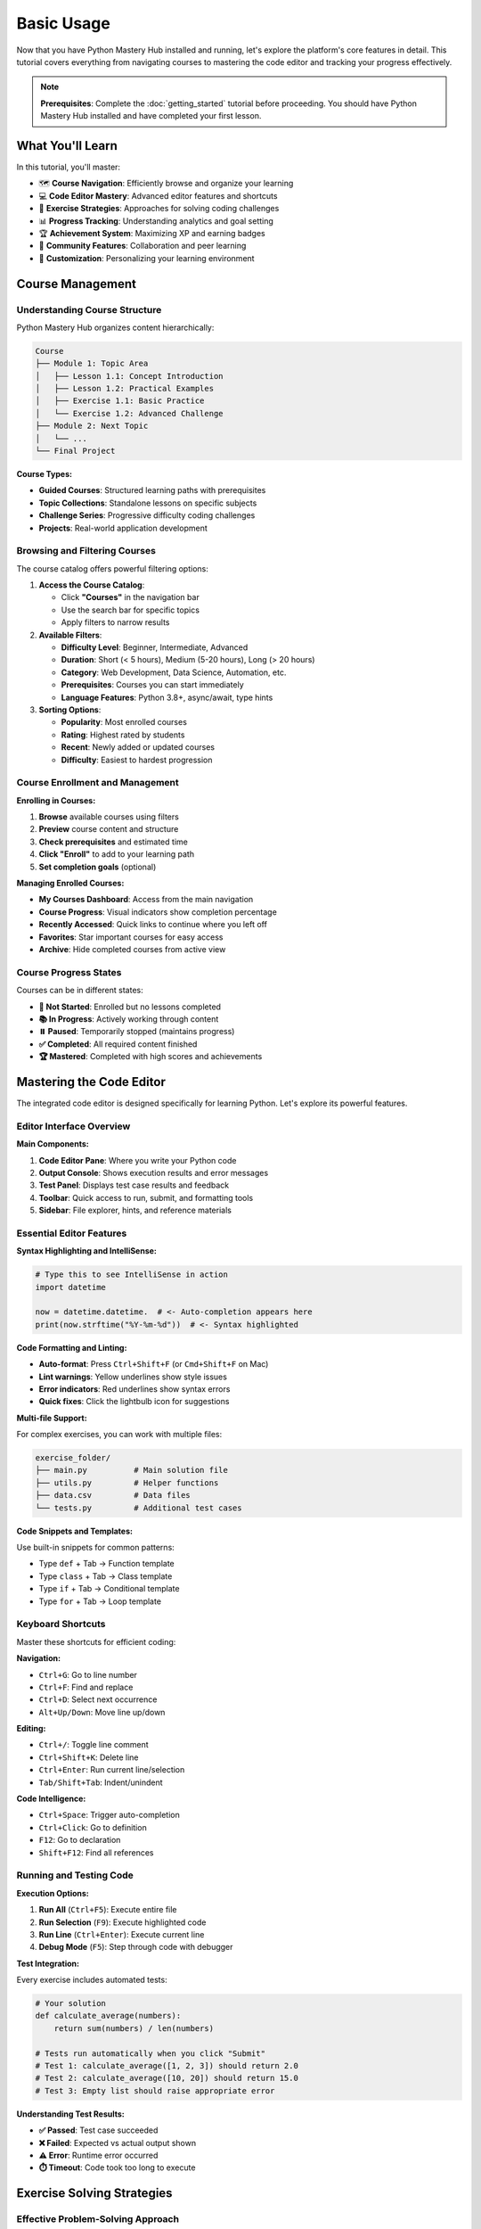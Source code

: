 Basic Usage
===========

Now that you have Python Mastery Hub installed and running, let's explore the platform's 
core features in detail. This tutorial covers everything from navigating courses to 
mastering the code editor and tracking your progress effectively.

.. note::
   **Prerequisites**: Complete the :doc:`getting_started` tutorial before proceeding. 
   You should have Python Mastery Hub installed and have completed your first lesson.

What You'll Learn
-----------------

In this tutorial, you'll master:

- 🗺️ **Course Navigation**: Efficiently browse and organize your learning
- 💻 **Code Editor Mastery**: Advanced editor features and shortcuts
- 📝 **Exercise Strategies**: Approaches for solving coding challenges
- 📊 **Progress Tracking**: Understanding analytics and goal setting
- 🏆 **Achievement System**: Maximizing XP and earning badges
- 👥 **Community Features**: Collaboration and peer learning
- 🔧 **Customization**: Personalizing your learning environment

Course Management
-----------------

Understanding Course Structure
~~~~~~~~~~~~~~~~~~~~~~~~~~~~~

Python Mastery Hub organizes content hierarchically:

.. code-block:: text

   Course
   ├── Module 1: Topic Area
   │   ├── Lesson 1.1: Concept Introduction
   │   ├── Lesson 1.2: Practical Examples
   │   ├── Exercise 1.1: Basic Practice
   │   └── Exercise 1.2: Advanced Challenge
   ├── Module 2: Next Topic
   │   └── ...
   └── Final Project

**Course Types:**

- **Guided Courses**: Structured learning paths with prerequisites
- **Topic Collections**: Standalone lessons on specific subjects
- **Challenge Series**: Progressive difficulty coding challenges
- **Projects**: Real-world application development

Browsing and Filtering Courses
~~~~~~~~~~~~~~~~~~~~~~~~~~~~~~

The course catalog offers powerful filtering options:

1. **Access the Course Catalog**:
   
   - Click **"Courses"** in the navigation bar
   - Use the search bar for specific topics
   - Apply filters to narrow results

2. **Available Filters**:
   
   - **Difficulty Level**: Beginner, Intermediate, Advanced
   - **Duration**: Short (< 5 hours), Medium (5-20 hours), Long (> 20 hours)
   - **Category**: Web Development, Data Science, Automation, etc.
   - **Prerequisites**: Courses you can start immediately
   - **Language Features**: Python 3.8+, async/await, type hints

3. **Sorting Options**:
   
   - **Popularity**: Most enrolled courses
   - **Rating**: Highest rated by students
   - **Recent**: Newly added or updated courses
   - **Difficulty**: Easiest to hardest progression

.. image:: ../../assets/screenshots/course-catalog.png
   :alt: Course Catalog with Filters
   :align: center
   :width: 800px

Course Enrollment and Management
~~~~~~~~~~~~~~~~~~~~~~~~~~~~~~~

**Enrolling in Courses:**

1. **Browse** available courses using filters
2. **Preview** course content and structure
3. **Check prerequisites** and estimated time
4. **Click "Enroll"** to add to your learning path
5. **Set completion goals** (optional)

**Managing Enrolled Courses:**

- **My Courses Dashboard**: Access from the main navigation
- **Course Progress**: Visual indicators show completion percentage
- **Recently Accessed**: Quick links to continue where you left off
- **Favorites**: Star important courses for easy access
- **Archive**: Hide completed courses from active view

Course Progress States
~~~~~~~~~~~~~~~~~~~~~

Courses can be in different states:

- **🚀 Not Started**: Enrolled but no lessons completed
- **📚 In Progress**: Actively working through content
- **⏸️ Paused**: Temporarily stopped (maintains progress)
- **✅ Completed**: All required content finished
- **🏆 Mastered**: Completed with high scores and achievements

Mastering the Code Editor
-------------------------

The integrated code editor is designed specifically for learning Python. 
Let's explore its powerful features.

Editor Interface Overview
~~~~~~~~~~~~~~~~~~~~~~~~

.. image:: ../../assets/screenshots/code-editor-overview.png
   :alt: Code Editor Interface
   :align: center
   :width: 800px

**Main Components:**

1. **Code Editor Pane**: Where you write your Python code
2. **Output Console**: Shows execution results and error messages
3. **Test Panel**: Displays test case results and feedback
4. **Toolbar**: Quick access to run, submit, and formatting tools
5. **Sidebar**: File explorer, hints, and reference materials

Essential Editor Features
~~~~~~~~~~~~~~~~~~~~~~~~

**Syntax Highlighting and IntelliSense:**

.. code-block:: python

   # Type this to see IntelliSense in action
   import datetime
   
   now = datetime.datetime.  # <- Auto-completion appears here
   print(now.strftime("%Y-%m-%d"))  # <- Syntax highlighted

**Code Formatting and Linting:**

- **Auto-format**: Press ``Ctrl+Shift+F`` (or ``Cmd+Shift+F`` on Mac)
- **Lint warnings**: Yellow underlines show style issues
- **Error indicators**: Red underlines show syntax errors
- **Quick fixes**: Click the lightbulb icon for suggestions

**Multi-file Support:**

For complex exercises, you can work with multiple files:

.. code-block:: text

   exercise_folder/
   ├── main.py          # Main solution file
   ├── utils.py         # Helper functions
   ├── data.csv         # Data files
   └── tests.py         # Additional test cases

**Code Snippets and Templates:**

Use built-in snippets for common patterns:

- Type ``def`` + Tab → Function template
- Type ``class`` + Tab → Class template  
- Type ``if`` + Tab → Conditional template
- Type ``for`` + Tab → Loop template

Keyboard Shortcuts
~~~~~~~~~~~~~~~~~

Master these shortcuts for efficient coding:

**Navigation:**

- ``Ctrl+G``: Go to line number
- ``Ctrl+F``: Find and replace
- ``Ctrl+D``: Select next occurrence
- ``Alt+Up/Down``: Move line up/down

**Editing:**

- ``Ctrl+/``: Toggle line comment
- ``Ctrl+Shift+K``: Delete line
- ``Ctrl+Enter``: Run current line/selection
- ``Tab/Shift+Tab``: Indent/unindent

**Code Intelligence:**

- ``Ctrl+Space``: Trigger auto-completion
- ``Ctrl+Click``: Go to definition
- ``F12``: Go to declaration
- ``Shift+F12``: Find all references

Running and Testing Code
~~~~~~~~~~~~~~~~~~~~~~~

**Execution Options:**

1. **Run All** (``Ctrl+F5``): Execute entire file
2. **Run Selection** (``F9``): Execute highlighted code
3. **Run Line** (``Ctrl+Enter``): Execute current line
4. **Debug Mode** (``F5``): Step through code with debugger

**Test Integration:**

Every exercise includes automated tests:

.. code-block:: python

   # Your solution
   def calculate_average(numbers):
       return sum(numbers) / len(numbers)
   
   # Tests run automatically when you click "Submit"
   # Test 1: calculate_average([1, 2, 3]) should return 2.0
   # Test 2: calculate_average([10, 20]) should return 15.0
   # Test 3: Empty list should raise appropriate error

**Understanding Test Results:**

- **✅ Passed**: Test case succeeded
- **❌ Failed**: Expected vs actual output shown
- **⚠️ Error**: Runtime error occurred
- **⏱️ Timeout**: Code took too long to execute

Exercise Solving Strategies
---------------------------

Effective Problem-Solving Approach
~~~~~~~~~~~~~~~~~~~~~~~~~~~~~~~~~

Follow this systematic approach for coding exercises:

**1. Read and Understand**

- Read the problem statement carefully
- Identify input and output requirements
- Note any constraints or edge cases
- Look at provided examples

**2. Plan Your Solution**

- Break down the problem into smaller steps
- Choose appropriate data structures
- Consider algorithm complexity
- Sketch out the logic before coding

**3. Implement Incrementally**

- Start with a basic working solution
- Test with simple cases first
- Add complexity gradually
- Refactor for clarity and efficiency

**4. Test Thoroughly**

- Test with provided examples
- Consider edge cases (empty input, large numbers, etc.)
- Verify error handling
- Check performance with large inputs

Common Exercise Types
~~~~~~~~~~~~~~~~~~~~

**Algorithm Challenges:**

.. code-block:: python

   # Example: Find the longest word in a sentence
   def longest_word(sentence):
       words = sentence.split()
       return max(words, key=len)
   
   # Test your understanding of:
   # - String manipulation
   # - List operations  
   # - Built-in functions

**Data Structure Problems:**

.. code-block:: python

   # Example: Implement a simple stack
   class Stack:
       def __init__(self):
           self.items = []
       
       def push(self, item):
           self.items.append(item)
       
       def pop(self):
           return self.items.pop()
       
       def is_empty(self):
           return len(self.items) == 0

**Real-world Applications:**

.. code-block:: python

   # Example: Parse and analyze log files
   def analyze_logs(log_file):
       error_count = 0
       with open(log_file, 'r') as f:
           for line in f:
               if 'ERROR' in line:
                   error_count += 1
       return error_count

Using Hints Effectively
~~~~~~~~~~~~~~~~~~~~~~~

Each exercise includes a hint system:

**Hint Levels:**

1. **General Direction**: Points you toward the right approach
2. **Specific Technique**: Suggests specific functions or methods
3. **Code Snippet**: Provides partial implementation
4. **Full Solution**: Complete answer (use sparingly!)

**Best Practices:**

- Try solving without hints first
- Use hints progressively (start with Level 1)
- Understand why the hint helps
- Apply the technique to similar problems

Getting Unstuck
~~~~~~~~~~~~~~~

When you're stuck on an exercise:

1. **Take a Break**: Sometimes stepping away helps
2. **Re-read the Problem**: You might have missed something
3. **Use Print Debugging**: Add print statements to see what's happening
4. **Check Similar Examples**: Look at related lessons or exercises
5. **Ask for Help**: Use community forums or discussion features

Progress Tracking and Analytics
------------------------------

Understanding Your Dashboard
~~~~~~~~~~~~~~~~~~~~~~~~~~~

The progress dashboard provides comprehensive learning insights:

.. image:: ../../assets/screenshots/progress-analytics.png
   :alt: Progress Analytics Dashboard
   :align: center
   :width: 800px

**Key Metrics:**

- **Learning Streak**: Consecutive days of activity
- **Total XP**: Experience points earned across all activities
- **Current Level**: Your rank based on total XP
- **Course Progress**: Completion percentage for each enrolled course
- **Time Invested**: Hours spent learning and practicing
- **Success Rate**: Percentage of exercises solved correctly

**Weekly Goals:**

Set and track weekly learning targets:

- **Time Goal**: Hours of study per week
- **Exercise Goal**: Number of coding challenges to complete
- **Course Goal**: Lessons or modules to finish
- **Streak Goal**: Consecutive days of learning

Learning Analytics Deep Dive
~~~~~~~~~~~~~~~~~~~~~~~~~~~~

**Skill Development Tracking:**

Monitor progress in specific areas:

- **Python Fundamentals**: Variables, functions, control flow
- **Data Structures**: Lists, dictionaries, sets, tuples
- **Object-Oriented Programming**: Classes, inheritance, polymorphism
- **Web Development**: Flask, Django, REST APIs
- **Data Science**: NumPy, Pandas, data analysis

**Time Analysis:**

Understand your learning patterns:

.. code-block:: text

   📊 Learning Time Analysis
   
   Peak Learning Hours: 7-9 PM
   Most Productive Day: Tuesday
   Average Session: 45 minutes
   Longest Streak: 12 days
   
   💡 Recommendation: Schedule consistent 
   study time during your peak hours!

**Performance Insights:**

Identify strengths and areas for improvement:

- **Fastest Topics**: Areas you grasp quickly
- **Challenging Areas**: Topics requiring more practice
- **Common Mistakes**: Frequent error patterns
- **Improvement Trends**: Progress over time

Setting and Achieving Goals
~~~~~~~~~~~~~~~~~~~~~~~~~~~

**SMART Goals Framework:**

Create Specific, Measurable, Achievable, Relevant, Time-bound goals:

.. code-block:: text

   ❌ Vague: "Learn Python better"
   ✅ SMART: "Complete Python Fundamentals course 
            with 90%+ exercise scores by end of month"

**Goal Types:**

- **Daily Goals**: 30 minutes of study, 2 exercises completed
- **Weekly Goals**: Complete 1 course module, maintain 7-day streak
- **Monthly Goals**: Finish specific course, earn 5 new achievements
- **Project Goals**: Build a complete application using learned skills

**Goal Tracking:**

Monitor progress with visual indicators:

- **Progress bars**: Show completion percentage
- **Milestone markers**: Celebrate intermediate achievements
- **Trend charts**: Visualize improvement over time
- **Streak counters**: Maintain motivation through consistency

Achievement System and Gamification
-----------------------------------

Understanding the XP System
~~~~~~~~~~~~~~~~~~~~~~~~~~~

Experience Points (XP) are earned through various activities:

**XP Earning Activities:**

.. list-table:: XP Rewards
   :header-rows: 1
   :widths: 50 25 25

   * - Activity
     - Base XP
     - Bonus Conditions
   * - Complete Lesson
     - 50 XP
     - +25 for perfect quiz scores
   * - Solve Exercise
     - 100 XP
     - +50 for first attempt success
   * - Submit Project
     - 500 XP
     - +200 for exceptional quality
   * - Help Peer
     - 25 XP
     - +10 per helpful rating
   * - Daily Streak
     - 10 XP
     - Multiplier for longer streaks
   * - Course Completion
     - 1000 XP
     - +500 for high overall score

**Level Progression:**

XP translates to levels using this formula:

.. code-block:: python

   def calculate_level(total_xp):
       # Each level requires more XP than the last
       return int((total_xp / 100) ** 0.5) + 1
   
   # Examples:
   # Level 1: 0-99 XP
   # Level 2: 100-399 XP  
   # Level 3: 400-899 XP
   # Level 10: 8100+ XP

Achievement Categories
~~~~~~~~~~~~~~~~~~~~~

**Learning Achievements:**

- 🎯 **First Steps**: Complete your first lesson
- 📚 **Bookworm**: Read 50 lessons
- 💻 **Code Warrior**: Solve 100 exercises
- 🚀 **Speed Demon**: Complete lesson in under 10 minutes
- 🧠 **Perfect Score**: Get 100% on 10 exercises
- 🏆 **Course Master**: Complete any course with 95%+ average

**Consistency Achievements:**

- 🔥 **Streak Starter**: Maintain 3-day learning streak
- ⚡ **Lightning Week**: 7-day streak
- 🌟 **Dedication**: 30-day streak
- 💎 **Legendary**: 100-day streak
- 📅 **Early Bird**: Study before 8 AM for 5 days
- 🌙 **Night Owl**: Study after 10 PM for 5 days

**Mastery Achievements:**

- 🥇 **Python Fundamentals Expert**: Master basic concepts
- 🏅 **Algorithm Ace**: Excel at problem-solving
- 🎖️ **Data Structures Guru**: Master complex data types
- 👑 **OOP Champion**: Excel at object-oriented programming
- 🧪 **Testing Specialist**: Write comprehensive tests
- 🔧 **Debugging Detective**: Find and fix complex bugs

**Social Achievements:**

- 🤝 **Helper**: Assist 10 fellow learners
- 👥 **Collaborator**: Complete group project
- 💬 **Community**: Active in discussions for 30 days
- ⭐ **Mentor**: Receive 50+ helpful ratings
- 🎉 **Party Starter**: Create popular study group
- 🏆 **Leader**: Top 10 on monthly leaderboard

Maximizing Your Achievement Progress
~~~~~~~~~~~~~~~~~~~~~~~~~~~~~~~~~~~

**Strategic Learning:**

- **Focus on weak areas**: Target skills needing improvement
- **Consistent practice**: Maintain daily learning streaks
- **Quality over quantity**: Aim for understanding, not just completion
- **Help others**: Contribute to community discussions
- **Challenge yourself**: Attempt exercises above your current level

**Community Engagement:**

- **Join study groups**: Learn collaboratively with peers
- **Share knowledge**: Answer questions in forums
- **Provide feedback**: Review others' code and projects
- **Participate in challenges**: Join coding competitions and events

Community Features
------------------

Discussion Forums
~~~~~~~~~~~~~~~~

Engage with fellow learners through topic-based forums:

**Forum Categories:**

- **General Discussion**: Platform feedback and general Python topics
- **Course-Specific**: Dedicated spaces for each course
- **Project Showcase**: Share your completed projects
- **Help & Support**: Get assistance with technical issues
- **Career Advice**: Professional development discussions

**Best Practices:**

- **Search first**: Check if your question has been answered
- **Be specific**: Provide context and code examples
- **Help others**: Answer questions within your expertise
- **Stay respectful**: Maintain a positive learning environment

Study Groups
~~~~~~~~~~~~

Form or join study groups for collaborative learning:

**Group Types:**

- **Course-based**: Work through specific courses together
- **Skill-focused**: Target particular Python concepts
- **Project teams**: Build applications collaboratively
- **Accountability**: Regular check-ins and progress sharing

**Creating Effective Groups:**

- **Set clear goals**: Define what you want to achieve
- **Establish schedule**: Regular meeting times and formats
- **Assign roles**: Designate facilitators and note-takers
- **Use collaboration tools**: Shared documents and code repositories

Peer Code Review
~~~~~~~~~~~~~~~

Get feedback on your code from experienced developers:

**Review Process:**

1. **Submit code**: Share your solution with context
2. **Receive feedback**: Get constructive criticism and suggestions
3. **Iterate**: Improve based on recommendations
4. **Review others**: Provide feedback to build your skills

**Review Guidelines:**

- **Focus on clarity**: Is the code easy to understand?
- **Check efficiency**: Are there more optimal approaches?
- **Verify correctness**: Does the solution work for all cases?
- **Suggest improvements**: Offer specific, actionable advice

Customization and Settings
--------------------------

Personalizing Your Learning Environment
~~~~~~~~~~~~~~~~~~~~~~~~~~~~~~~~~~~~~~

**Theme and Appearance:**

- **Dark/Light Mode**: Choose your preferred color scheme
- **Font Settings**: Adjust size and family for comfort
- **Code Highlighting**: Customize syntax color schemes
- **Layout Options**: Arrange panels to suit your workflow

**Learning Preferences:**

- **Difficulty Progression**: Set preferred challenge levels
- **Hint Settings**: Configure when and how hints appear
- **Notification Preferences**: Control reminders and updates
- **Privacy Settings**: Manage profile visibility and data sharing

**Accessibility Features:**

- **Screen Reader Support**: Full compatibility with assistive technologies
- **Keyboard Navigation**: Complete platform access without mouse
- **High Contrast Mode**: Enhanced visibility for visual impairments
- **Text Scaling**: Adjustable font sizes for better readability

Integration and Export Options
~~~~~~~~~~~~~~~~~~~~~~~~~~~~~

**External Tool Integration:**

- **GitHub**: Sync projects and submissions
- **IDE Integration**: Export code to your preferred development environment
- **Calendar Sync**: Add study sessions to your calendar
- **Progress Tracking**: Export analytics data

**Data Export:**

- **Certificate Generation**: Official completion certificates
- **Portfolio Export**: Showcase projects and achievements
- **Progress Reports**: Detailed learning analytics
- **Code Archives**: Download all your solutions and projects

Troubleshooting Common Issues
----------------------------

Technical Issues
~~~~~~~~~~~~~~~

**Code Editor Problems:**

- **Editor not loading**: Clear browser cache and refresh
- **Syntax highlighting broken**: Try switching themes
- **Auto-completion not working**: Check JavaScript is enabled
- **Files not saving**: Verify stable internet connection

**Performance Issues:**

- **Slow loading**: Check internet speed and browser performance
- **Memory errors**: Close unnecessary browser tabs
- **Timeout errors**: Optimize code efficiency
- **Display problems**: Update browser to latest version

**Account and Progress:**

- **Login issues**: Reset password or contact support
- **Missing progress**: Check sync status and refresh page
- **Achievement not unlocking**: Verify completion requirements
- **Course access problems**: Confirm enrollment status

Getting Help and Support
~~~~~~~~~~~~~~~~~~~~~~~~

**Self-Service Resources:**

- **FAQ Section**: Common questions and answers
- **Video Tutorials**: Step-by-step guidance
- **Documentation**: Comprehensive platform guide
- **Community Forums**: Peer support and discussions

**Contacting Support:**

- **Help Desk**: Submit tickets for technical issues
- **Live Chat**: Real-time assistance during business hours
- **Email Support**: Detailed issue reporting
- **Feature Requests**: Suggest platform improvements

Next Steps
----------

Congratulations! You now have a comprehensive understanding of Python Mastery Hub's features. 

**Recommended Next Actions:**

1. **Explore Advanced Features**: Check out the :doc:`advanced_features` guide
2. **Join the Community**: Participate in forums and study groups
3. **Set Learning Goals**: Create SMART goals for your Python journey
4. **Start a Project**: Apply your skills to real-world applications
5. **Share Your Progress**: Connect with other learners and mentors

**Additional Resources:**

- :doc:`getting_started` - Platform setup and first steps
- :doc:`advanced_features` - Power user tips and tricks
- :doc:`api_reference` - Technical documentation
- :doc:`troubleshooting` - Common issues and solutions

Remember, learning Python is a journey. Take advantage of all the tools and community support available to make your experience both effective and enjoyable!
